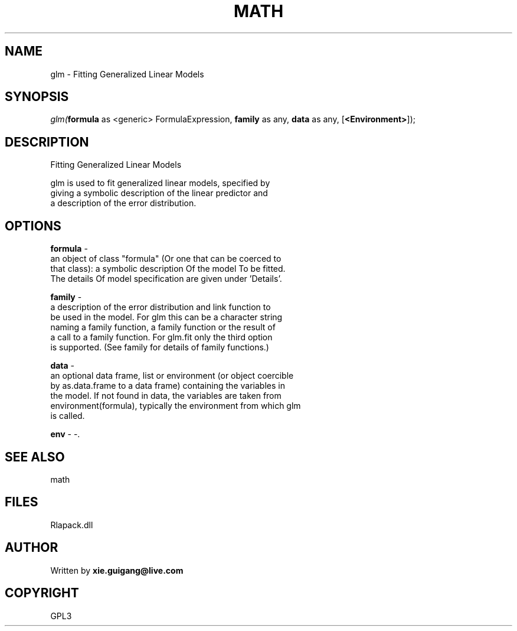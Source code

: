 .\" man page create by R# package system.
.TH MATH 2 2000-Jan "glm" "glm"
.SH NAME
glm \- Fitting Generalized Linear Models
.SH SYNOPSIS
\fIglm(\fBformula\fR as <generic> FormulaExpression, 
\fBfamily\fR as any, 
\fBdata\fR as any, 
[\fB<Environment>\fR]);\fR
.SH DESCRIPTION
.PP
Fitting Generalized Linear Models
 
 glm is used to fit generalized linear models, specified by 
 giving a symbolic description of the linear predictor and
 a description of the error distribution.
.PP
.SH OPTIONS
.PP
\fBformula\fB \fR\- 
 an object of class "formula" (Or one that can be coerced to
 that class): a symbolic description Of the model To be fitted.
 The details Of model specification are given under 'Details’.
. 
.PP
.PP
\fBfamily\fB \fR\- 
 a description of the error distribution and link function to 
 be used in the model. For glm this can be a character string 
 naming a family function, a family function or the result of 
 a call to a family function. For glm.fit only the third option 
 is supported. (See family for details of family functions.)
. 
.PP
.PP
\fBdata\fB \fR\- 
 an optional data frame, list or environment (or object coercible
 by as.data.frame to a data frame) containing the variables in 
 the model. If not found in data, the variables are taken from 
 environment(formula), typically the environment from which glm 
 is called.
. 
.PP
.PP
\fBenv\fB \fR\- -. 
.PP
.SH SEE ALSO
math
.SH FILES
.PP
Rlapack.dll
.PP
.SH AUTHOR
Written by \fBxie.guigang@live.com\fR
.SH COPYRIGHT
GPL3
